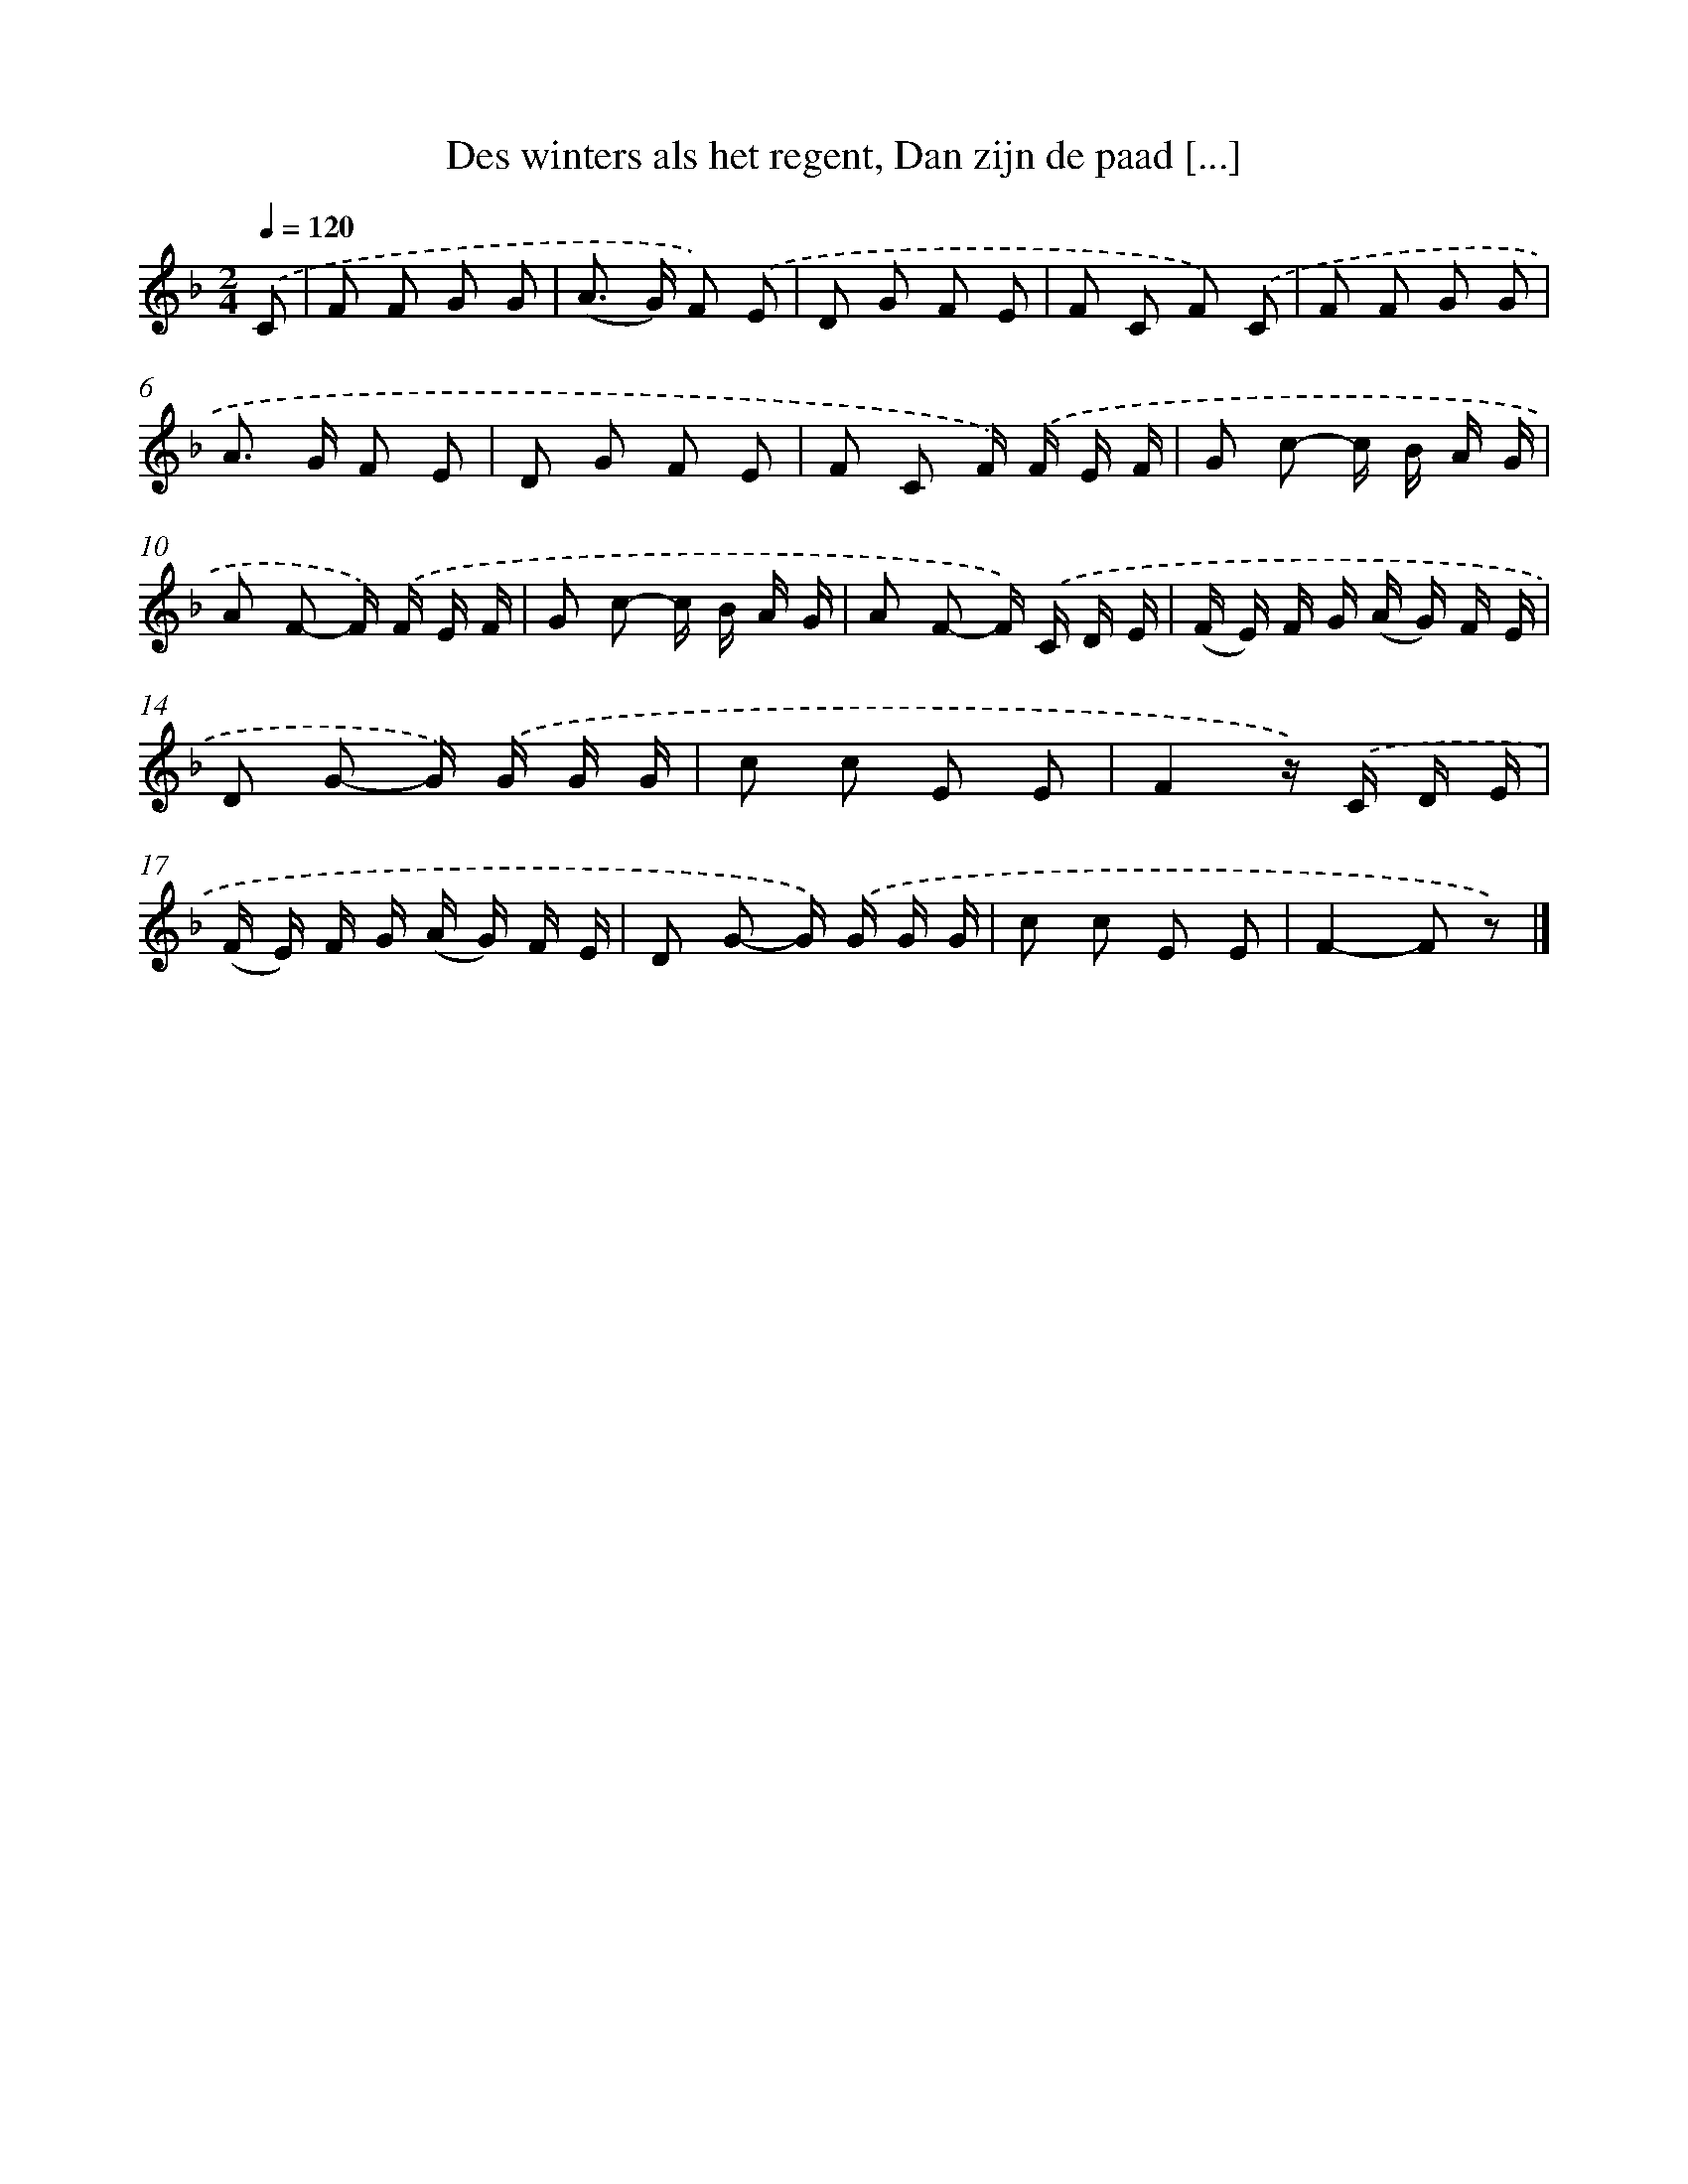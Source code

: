 X: 9533
T: Des winters als het regent, Dan zijn de paad [...]
%%abc-version 2.0
%%abcx-abcm2ps-target-version 5.9.1 (29 Sep 2008)
%%abc-creator hum2abc beta
%%abcx-conversion-date 2018/11/01 14:36:57
%%humdrum-veritas 2166387575
%%humdrum-veritas-data 2762737794
%%continueall 1
%%barnumbers 0
L: 1/8
M: 2/4
Q: 1/4=120
K: F clef=treble
.('C [I:setbarnb 1]|
F F G G |
(A> G) F) .('E |
D G F E |
F C F) .('C |
F F G G |
A> G F E |
D G F E |
F C F/) .('F/ E/ F/ |
G c- c/ B/ A/ G/ |
A F- F/) .('F/ E/ F/ |
G c- c/ B/ A/ G/ |
A F- F/) .('C/ D/ E/ |
(F/ E/) F/ G/ (A/ G/) F/ E/ |
D G- G/) .('G/ G/ G/ |
c c E E |
F2z/) .('C/ D/ E/ |
(F/ E/) F/ G/ (A/ G/) F/ E/ |
D G- G/) .('G/ G/ G/ |
c c E E |
F2-F z) |]
